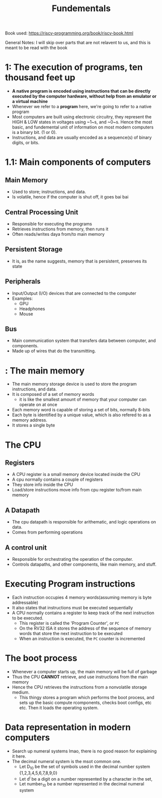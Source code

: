 #+title: Fundementals

Book used:
[[https://riscv-programming.org/book/riscv-book.html]]

General Notes:
I will skip over parts that are not relavent to us, and this is meant to be read with the book

* 1: The execution of programs, ten thousand feet up
- **A native program is encoded using instructions that can be directly executed by the computer hardware, without help from an emulator or a virtual machine**
- Whenever we refer to a **program** here, we're going to refer to a native program
- Most computers are built using electronic circuitry, they represent the HIGH & LOW states in voltages using ~1~s, and ~0~s. Hence the most basic, and fundemental unit of information on most modern computers is a binary bit. (1 or 0).
- Instructions, and data are usually encoded as a sequence(s) of binary digits, or bits.
* 1.1: Main components of computers
** Main Memory
- Used to store; instructions, and data.
- Is volatile, hence if the computer is shut off, it goes bai bai
** Central Processing Unit
- Responsible for executing the programs
- Retrieves instructions from memory, then runs it
- Often reads/writes daya from/to main memory
** Persistent Storage
- It is, as the name suggests, memory that is persistent, preserves its state
** Peripherals
- Input/Output (I/O) devices that are connected to the computer
- Examples:
  - GPU
  - Headphones
  - Mouse
** Bus
- Main communication system that transfers data between computer, and components.
- Made up of wires that do the transmitting.
* : The main memory
- The main memory storage device is used to store the program instructions, and data.
- It is composed of a set of memory words
  - it is like the smallest amount of memory that your computer can operate on at once
- Each memory word is capable of storing a set of bits, normally 8-bits
- Each byte is identified by a unique value, which is also refered to as a memory address.
- It stores a single byte
* The CPU
** Registers
- A CPU register is a small memory device located inside the CPU
- A cpu normally contains a couple of registers
- They store info inside the CPU
- Load/store instructions move info from cpu register to/from main memory
** A Datapath
- The cpu datapath is responsible for arithematic, and logic operations on data.
- Comes from performing operations
** A control unit
- Responsible for orchestrating the operation of the computer.
- Controls datapaths, and other components, like main memory, and stuff.
* Executing Program instructions
- Each instruction occupies 4 memory words(assuming memory is byte addressable)
- It also states that instructions must be executed sequentially
- A CPU normally contains a register to keep track of the next instruction to be executed.
  - This register is called the 'Program Counter', or ~PC~
  - On the RV32 ISA it stores the address of the sequence of memory words that store the next instruction to be executed
  - When an instruction is executed, the ~PC~ counter is incremented
* The boot process
- Whenever a computer starts up, the main memory will be full of garbage
- Thus the CPU **CANNOT** retrieve, and use instructions from the main memory
- Hence the CPU retrieves the instructions from a nonvolatile storage medium.
  - This thingy stores a program which performs the boot process, and sets up the basic compute rcomponents, checks boot configs, etc etc. Then it loads the operating system.

* Data representation in modern computers
- Search up numeral systems lmao, there is no good reason for explaining it here.
- The decimal numeral system is the msot common one.
  - Let D_{10} be the set of symbols used in the decimal number system {1,2,3,4,5,6,7,8,9,0}
  - Let d^{i} be a digit on a number represented by a character in the set,
  - Let number_{10} be a number represented in the decimal numeral system
